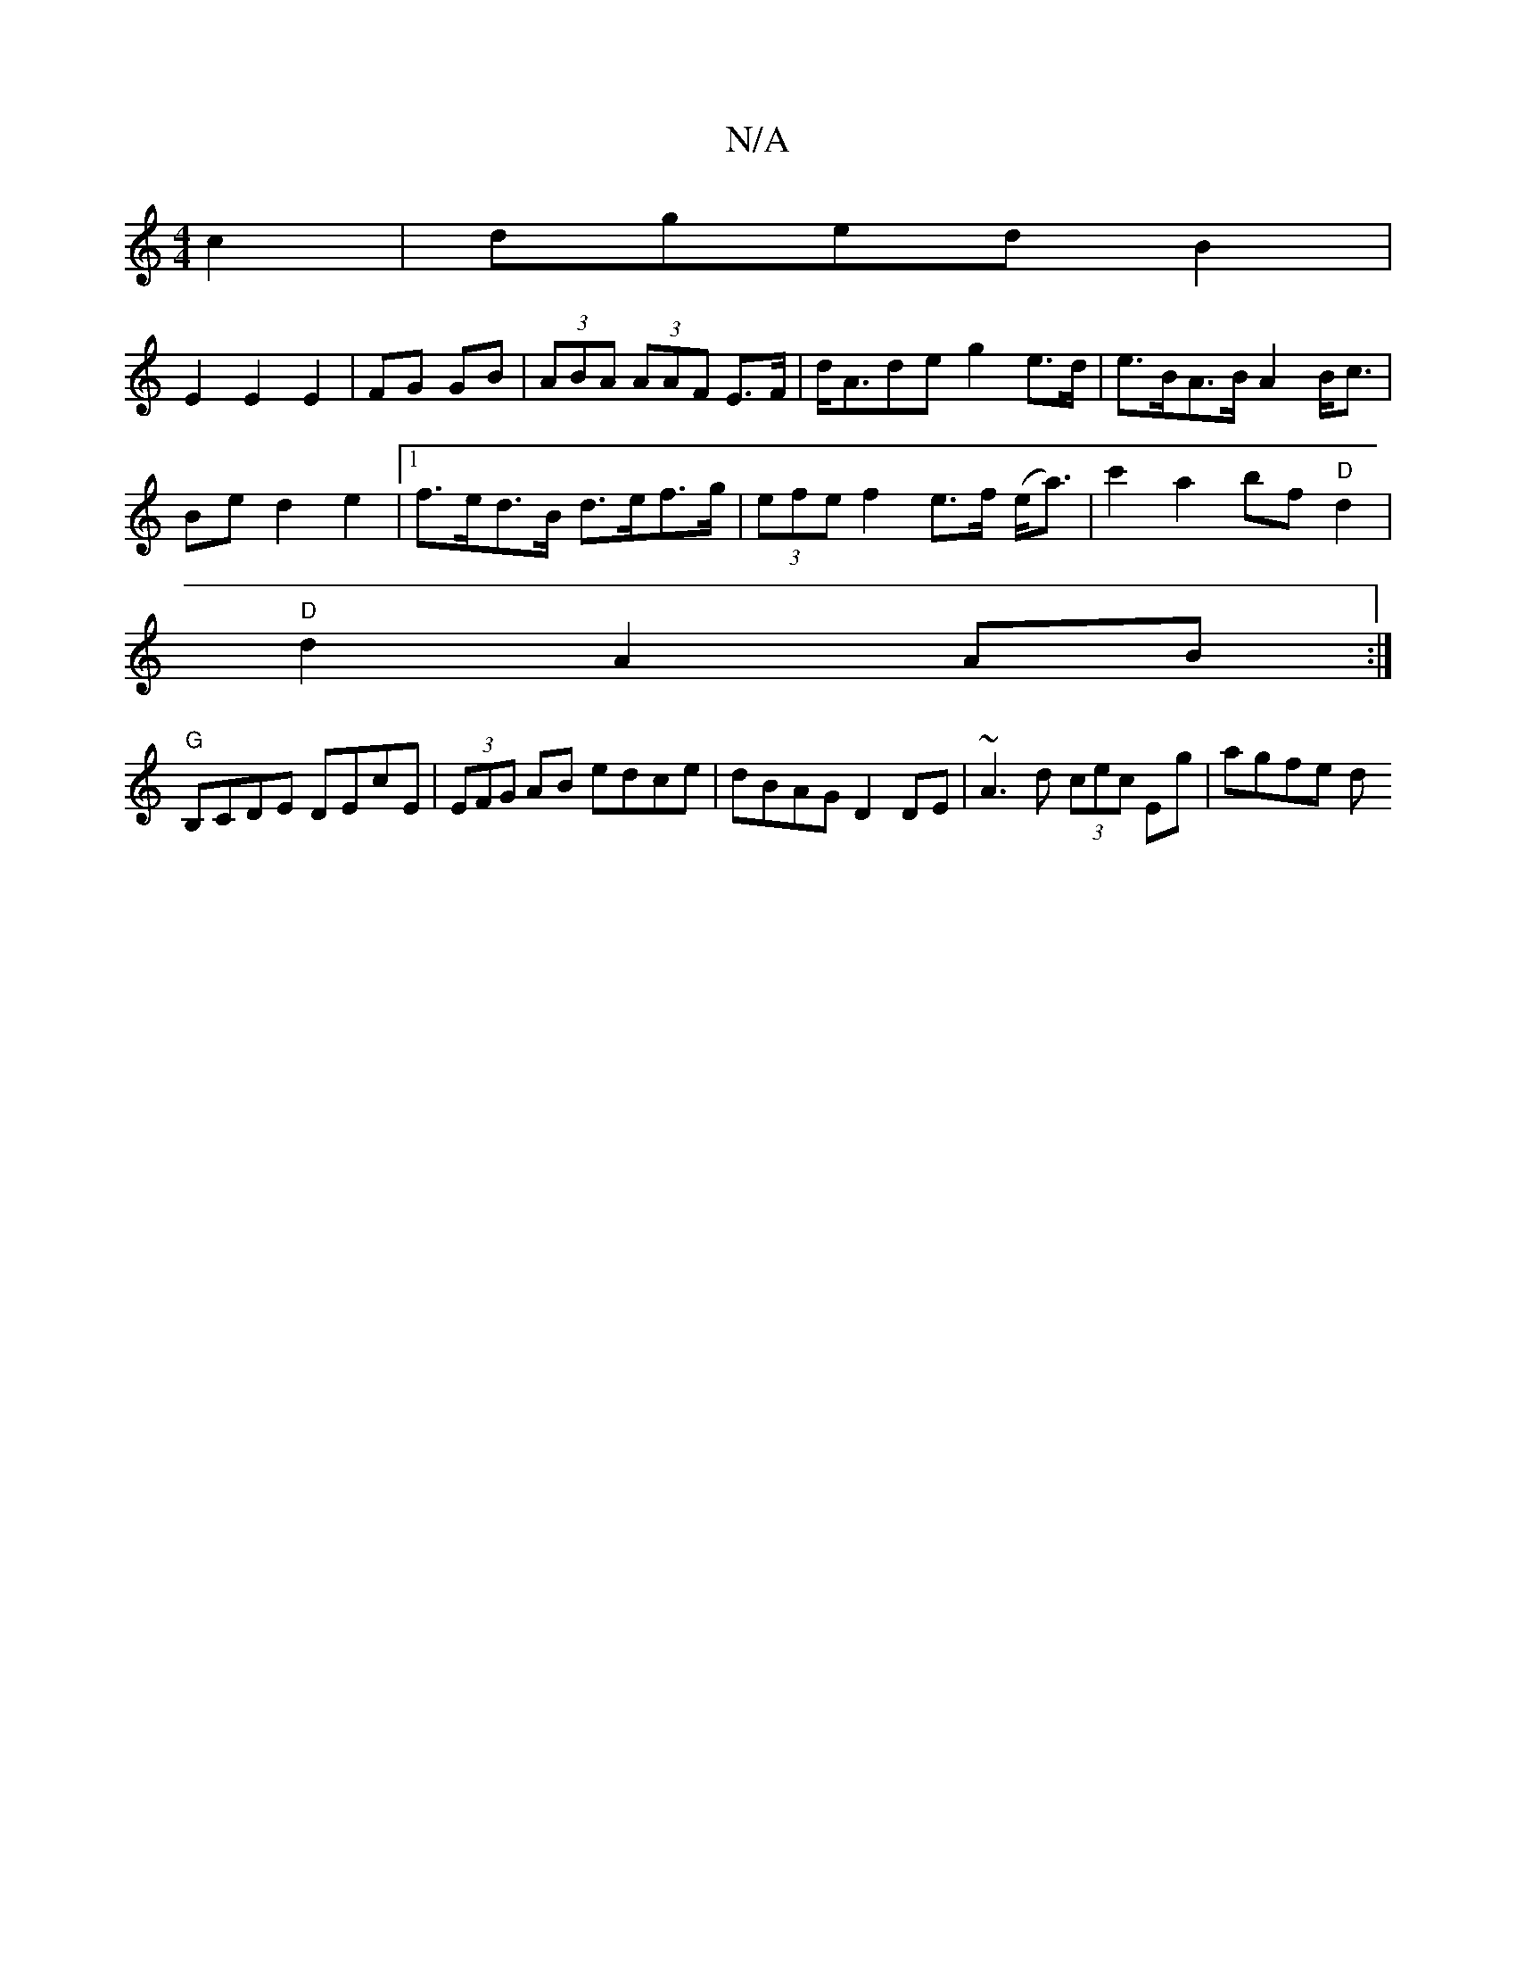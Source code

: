 X:1
T:N/A
M:4/4
R:N/A
K:Cmajor
 c2|dgedB2|
E2E2E2|FG GB|(3ABA (3AAF E>F|d<Ade g2e>d|e>BA>B A2 B<c|
Be d2e2|1 f>ed>B d>ef>g| (3efe f2 e>f (e<a)|c'2a2 bf"D"d2|
"D"d2A2 AB :|
"G"B,CDE DEcE|(3EFG AB edce|dBAG D2 DE|~A3d (3cec Eg|agfe d
